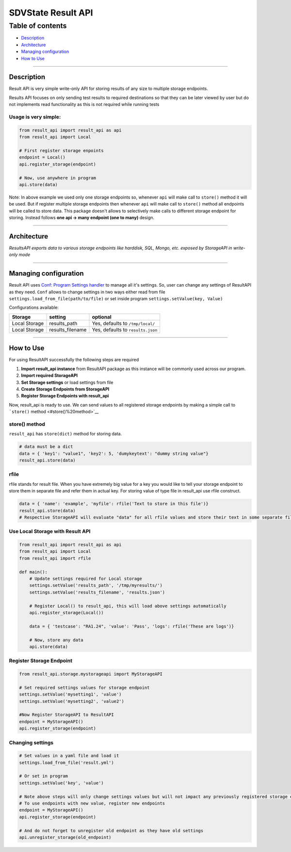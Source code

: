 SDVState Result API
===================

Table of contents
^^^^^^^^^^^^^^^^^

-  `Description <#Description>`__
-  `Architecture <#Architecture>`__
-  `Managing configuration <#Managing%20configuration>`__
-  `How to Use <#How%20to%20Use>`__

----------------------

Description
~~~~~~~~~~~

Result API is very simple write-only API for storing results of any size
to multiple storage endpoints.

Results API focuses on only sending test results to required
destinations so that they can be later viewed by user but do not
implements read functionality as this is not required while running
tests

Usage is very simple:
'''''''''''''''''''''

.. code:: python

    from result_api import result_api as api
    from result_api import Local

    # First register storage enpoints
    endpoint = Local()
    api.register_storage(endpoint)

    # Now, use anywhere in program
    api.store(data)

Note: In above example we used only one storage endpoints so, whenever
``api`` will make call to ``store()`` method it will be used. But if
register multiple storage endpoints then whenever ``api`` will make call
to ``store()`` method all endpoints will be called to store data. This
package doesn't allows to selectively make calls to different storage
endpoint for storing. Instead follows **one api -> many endpoint (one to
many)** design.

----------------------

Architecture
~~~~~~~~~~~~

|img|

*ResultsAPI exports data to various storage endpoints like harddisk,
SQL, Mongo, etc. exposed by StorageAPI in write-only mode*

----------------------

Managing configuration
~~~~~~~~~~~~~~~~~~~~~~

Result API uses `Conf: Program Settings handler <../conf/readme.md>`__
to manage all it's settings. So, user can change any settings of
ResultAPI as they need. ``Conf`` allows to change settings in two ways
either read from file ``settings.load_from_file(path/to/file)`` or set
inside program ``settings.setValue(key, Value)``

Configurations available:

+-----------------+---------------------+-------------------------------------+
| Storage         | setting             | optional                            |
+=================+=====================+=====================================+
| Local Storage   | results\_path       | Yes, defaults to ``/tmp/local/``    |
+-----------------+---------------------+-------------------------------------+
| Local Storage   | results\_filename   | Yes, defaults to ``results.json``   |
+-----------------+---------------------+-------------------------------------+

----------------------

How to Use
~~~~~~~~~~

For using ResultAPI successfully the following steps are required

#. **Import result\_api instance** from ResultAPI package as this
   instance will be commonly used across our program.
#. **Import required StorageAPI**
#. **Set Storage settings** or load settings from file
#. **Create Storage Endpoints from StorageAPI**
#. **Register Storage Endpoints with result\_api**

Now, result\_api is ready to use. We can send values to all registered
storage endpoints by making a simple call to ```store()``
method <#store()%20method>`__

store() method
''''''''''''''

``result_api`` has ``store(dict)`` method for storing data.

.. code:: python

    # data must be a dict
    data = { 'key1': "value1", 'key2': 5, 'dumykeytext': "dummy string value"}
    result_api.store(data)

rfile
'''''

rfile stands for result file. When you have extremely big value for a
key you would like to tell your storage endpoint to store them in
separate file and refer them in actual key. For storing value of type
file in result\_api use rfile construct.

.. code:: python

    data = { 'name': 'example', 'myfile': rfile('Text to store in this file')}
    result_api.store(data)
    # Respective StorageAPI will evaluate "data" for all rfile values and store their text in some separate file/storage-object and put there refernece in "data"

Use Local Storage with Result API
'''''''''''''''''''''''''''''''''

.. code:: python

    from result_api import result_api as api
    from result_api import Local
    from result_api import rfile

    def main():
        # Update settings required for Local storage
        settings.setValue('results_path', '/tmp/myresults/')
        settings.setValue('results_filename', 'results.json')
        
        # Register Local() to result_api, this will load above settings automatically
        api.register_storage(Local())
        
        data = { 'testcase': "RA1.24", 'value': 'Pass', 'logs': rfile('These are logs')}
        
        # Now, store any data
        api.store(data)

Register Storage Endpoint
'''''''''''''''''''''''''

.. code:: python

    from result_api.storage.mystorageapi import MyStorageAPI

    # Set required settings values for storage endpoint
    settings.setValue('mysetting1', 'value')
    settings.setValue('mysetting2', 'value2')

    #Now Register StorageAPI to ResultAPI
    endpoint = MyStorageAPI()
    api.register_storage(endpoint)

Changing settings
'''''''''''''''''

.. code:: python

    # Set values in a yaml file and load it
    settings.load_from_file('result.yml')

    # Or set in program
    settings.setValue('key', 'value')

    # Note above steps will only change settings values but will not impact any previously registered storage endpoints
    # To use endpoints with new value, register new endpoints
    endpoint = MyStorageAPI()
    api.register_storage(endpoint)

    # And do not forget to unregister old endpoint as they have old settings
    api.unregister_storage(old_endpoint)

.. |img| image:: result-api-architecture.png
